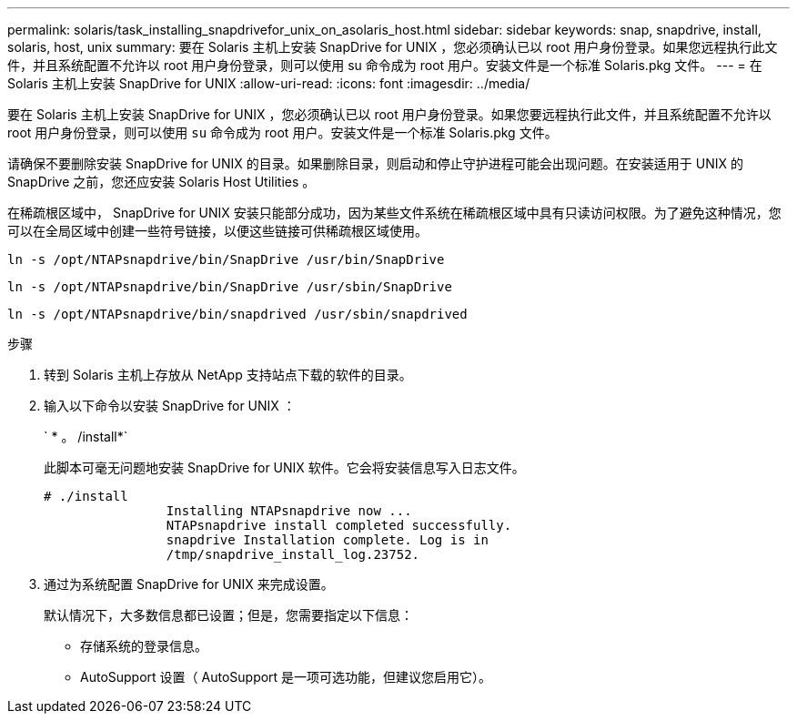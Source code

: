 ---
permalink: solaris/task_installing_snapdrivefor_unix_on_asolaris_host.html 
sidebar: sidebar 
keywords: snap, snapdrive, install, solaris, host, unix 
summary: 要在 Solaris 主机上安装 SnapDrive for UNIX ，您必须确认已以 root 用户身份登录。如果您远程执行此文件，并且系统配置不允许以 root 用户身份登录，则可以使用 su 命令成为 root 用户。安装文件是一个标准 Solaris.pkg 文件。 
---
= 在 Solaris 主机上安装 SnapDrive for UNIX
:allow-uri-read: 
:icons: font
:imagesdir: ../media/


[role="lead"]
要在 Solaris 主机上安装 SnapDrive for UNIX ，您必须确认已以 root 用户身份登录。如果您要远程执行此文件，并且系统配置不允许以 root 用户身份登录，则可以使用 `su` 命令成为 root 用户。安装文件是一个标准 Solaris.pkg 文件。

请确保不要删除安装 SnapDrive for UNIX 的目录。如果删除目录，则启动和停止守护进程可能会出现问题。在安装适用于 UNIX 的 SnapDrive 之前，您还应安装 Solaris Host Utilities 。

在稀疏根区域中， SnapDrive for UNIX 安装只能部分成功，因为某些文件系统在稀疏根区域中具有只读访问权限。为了避免这种情况，您可以在全局区域中创建一些符号链接，以便这些链接可供稀疏根区域使用。

`ln -s /opt/NTAPsnapdrive/bin/SnapDrive /usr/bin/SnapDrive`

`ln -s /opt/NTAPsnapdrive/bin/SnapDrive /usr/sbin/SnapDrive`

`ln -s /opt/NTAPsnapdrive/bin/snapdrived /usr/sbin/snapdrived`

.步骤
. 转到 Solaris 主机上存放从 NetApp 支持站点下载的软件的目录。
. 输入以下命令以安装 SnapDrive for UNIX ：
+
` * 。 /install*`

+
此脚本可毫无问题地安装 SnapDrive for UNIX 软件。它会将安装信息写入日志文件。

+
[listing]
----
# ./install
		Installing NTAPsnapdrive now ...
		NTAPsnapdrive install completed successfully.
		snapdrive Installation complete. Log is in
		/tmp/snapdrive_install_log.23752.
----
. 通过为系统配置 SnapDrive for UNIX 来完成设置。
+
默认情况下，大多数信息都已设置；但是，您需要指定以下信息：

+
** 存储系统的登录信息。
** AutoSupport 设置（ AutoSupport 是一项可选功能，但建议您启用它）。



